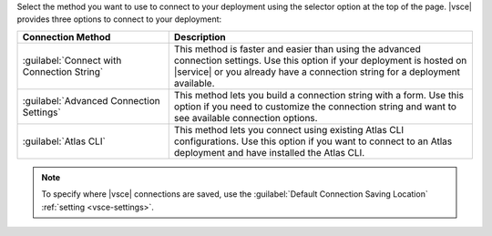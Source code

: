 Select the method you want to use to connect to your deployment
using the selector option at the top of the page.  
|vsce| provides three options to connect to your deployment:

.. list-table::
   :header-rows: 1
   :widths: 20 40

   * - Connection Method
     - Description

   * - :guilabel:`Connect with Connection String`
     - This method is faster and easier than 
       using the advanced connection settings. Use this option 
       if your deployment is hosted on |service| or you already have a 
       connection string for a deployment available.

   * - :guilabel:`Advanced Connection Settings`
     - This method lets you build a connection string with a form.
       Use this option if you need to customize the connection 
       string and want to see available connection options.

   * - :guilabel:`Atlas CLI`
     - This method lets you connect using existing Atlas CLI 
       configurations. Use this option if you want to connect to
       an Atlas deployment and have installed the Atlas CLI.

.. note::

   To specify where |vsce| connections are saved, use 
   the :guilabel:`Default Connection Saving Location`
   :ref:`setting <vsce-settings>`.